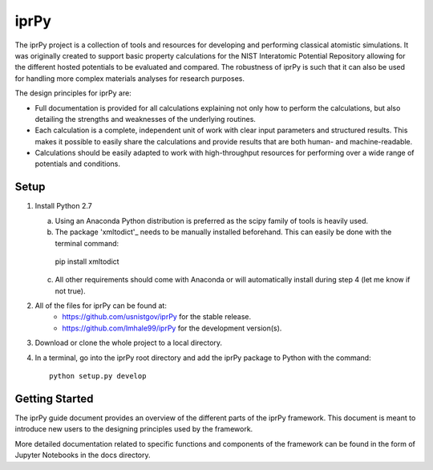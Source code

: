 =====
iprPy
=====

The iprPy project is a collection of tools and resources for developing and 
performing classical atomistic simulations. It was originally created to 
support basic property calculations for the NIST Interatomic Potential 
Repository allowing for the different hosted potentials to be evaluated and 
compared. The robustness of iprPy is such that it can also be used for handling 
more complex materials analyses for research purposes.

The design principles for iprPy are:

- Full documentation is provided for all calculations explaining not only how 
  to perform the calculations, but also detailing the strengths and weaknesses 
  of the underlying routines. 
  
- Each calculation is a complete, independent unit of work with clear input 
  parameters and structured results. This makes it possible to easily share the 
  calculations and provide results that are both human- and machine-readable. 
  
- Calculations should be easily adapted to work with high-throughput resources 
  for performing over a wide range of potentials and conditions.

Setup
=====

1. Install Python 2.7
   
   a. Using an Anaconda Python distribution is preferred as the scipy family 
      of tools is heavily used.
   
   b. The package 'xmltodict'_ needs to be manually installed beforehand. This 
      can easily be done with the terminal command::

    pip install xmltodict

   c. All other requirements should come with Anaconda or will automatically 
      install during step 4 (let me know if not true).

2. All of the files for iprPy can be found at:
    - `https://github.com/usnistgov/iprPy`_ for the stable release.
    - `https://github.com/lmhale99/iprPy`_ for the development version(s).
    
3. Download or clone the whole project to a local directory. 
    
4. In a terminal, go into the iprPy root directory and add the iprPy package 
   to Python with the command::
    
    python setup.py develop

Getting Started
===============

The iprPy guide document provides an overview of the different parts of the 
iprPy framework. This document is meant to introduce new users to the designing
principles used by the framework.

More detailed documentation related to specific functions and components of the
framework can be found in the form of Jupyter Notebooks in the docs directory. 

.. _xmltodict: https://github.com/martinblech/xmltodict
.. _https://github.com/usnistgov/iprPy: https://github.com/usnistgov/iprPy
.. _https://github.com/lmhale99/iprPy: https://github.com/lmhale99/iprPy